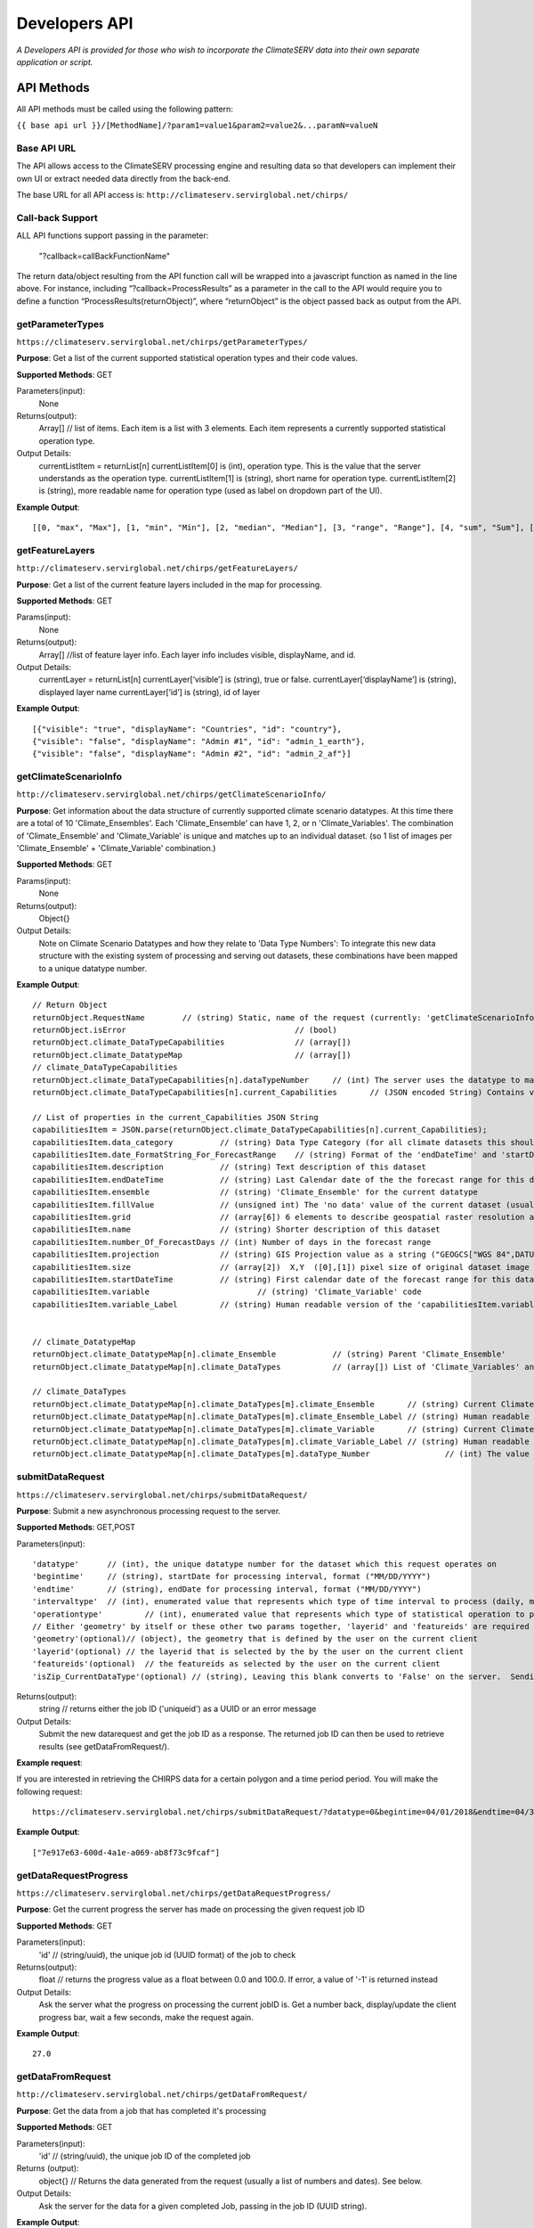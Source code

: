 Developers API
========================

*A Developers API is provided for those who wish to incorporate the ClimateSERV data into their own separate application or script.*

API Methods
-------------------

All API methods must be called using the following pattern:

``{{ base api url }}/[MethodName]/?param1=value1&param2=value2&...paramN=valueN``

Base API URL
~~~~~~~~~~~~~~
The API allows access to the ClimateSERV processing engine and resulting data so that developers can implement their own UI or extract needed data directly from the back-end.

The base URL for all API access is:
``http://climateserv.servirglobal.net/chirps/``

Call-back Support
~~~~~~~~~~~~~~~~~~~~~
ALL API functions support passing in the parameter:


 	"?callback=callBackFunctionName"


The return data/object resulting from the API function call will be wrapped into a javascript function as named in the line above.  For instance, including “?callback=ProcessResults” as a parameter in the call to the API would require you to define a function “ProcessResults(returnObject)”, where “returnObject” is the object passed back as output from the API.


getParameterTypes
~~~~~~~~~~~~~~~~~~~

``https://climateserv.servirglobal.net/chirps/getParameterTypes/``

**Purpose**: Get a list of the current supported statistical operation types and their code values.

**Supported Methods**: GET

Parameters(input):
    None

Returns(output):
    Array[] // list of items. Each item is a list with 3 elements. Each item represents a currently supported statistical operation type.

Output Details:
    currentListItem = returnList[n]
    currentListItem[0]  is (int), operation type.  This is the value that the server understands as the operation type.
    currentListItem[1]  is (string), short name for operation type.
    currentListItem[2]  is (string), more readable name for operation type (used as label on dropdown part of the UI).

**Example Output**:
::

    [[0, "max", "Max"], [1, "min", "Min"], [2, "median", "Median"], [3, "range", "Range"], [4, "sum", "Sum"], [5, "avg", "Average"]]

getFeatureLayers
~~~~~~~~~~~~~~~~~~~

``http://climateserv.servirglobal.net/chirps/getFeatureLayers/``


**Purpose**: Get a list of the current feature layers included in the map for processing.

**Supported Methods**: GET

Params(input):
    None

Returns(output):
    Array[] //list of feature layer info. Each layer info includes visible, displayName, and id.

Output Details:
    currentLayer = returnList[n]
    currentLayer[‘visible’]  is (string), true or false.
    currentLayer[‘displayName’]  is (string), displayed layer name
    currentLayer[‘id’]  is (string), id of layer

**Example Output**:
::

    [{"visible": "true", "displayName": "Countries", "id": "country"}, 
    {"visible": "false", "displayName": "Admin #1", "id": "admin_1_earth"}, 
    {"visible": "false", "displayName": "Admin #2", "id": "admin_2_af"}]


getClimateScenarioInfo
~~~~~~~~~~~~~~~~~~~~~~~~

``http://climateserv.servirglobal.net/chirps/getClimateScenarioInfo/``

**Purpose**: Get information about the data structure of currently supported climate scenario datatypes.  At this time there are a total of 10 'Climate_Ensembles'.  Each 'Climate_Ensemble' can have 1, 2, or n 'Climate_Variables'.  The combination of 'Climate_Ensemble' and 'Climate_Variable' is unique and matches up to an individual dataset. (so 1 list of images per 'Climate_Ensemble' + 'Climate_Variable' combination.)

**Supported Methods**: GET

Params(input):
    None

Returns(output):
    Object{}

Output Details:
    Note on Climate Scenario Datatypes and how they relate to 'Data Type Numbers':  To integrate this new data structure with the existing system of processing and serving out datasets, these combinations have been mapped to a unique datatype number.


**Example Output**:
::

	// Return Object
	returnObject.RequestName	// (string) Static, name of the request (currently: 'getClimateScenarioInfo')
	returnObject.isError					// (bool)
	returnObject.climate_DataTypeCapabilities		// (array[])
	returnObject.climate_DatatypeMap			// (array[])
	// climate_DataTypeCapabilities
	returnObject.climate_DataTypeCapabilities[n].dataTypeNumber	// (int) The server uses the datatype to match up to a dataset using this number.
	returnObject.climate_DataTypeCapabilities[n].current_Capabilities	// (JSON encoded String) Contains various additional properties related to the dataset (such as projection, forecast days, start/end date's for forecast range, fill value, projection, grid info, etc.)

	// List of properties in the current_Capabilities JSON String
	capabilitiesItem = JSON.parse(returnObject.climate_DataTypeCapabilities[n].current_Capabilities);
	capabilitiesItem.data_category		// (string) Data Type Category (for all climate datasets this should be the same)
	capabilitiesItem.date_FormatString_For_ForecastRange	// (string) Format of the 'endDateTime' and 'startDateTime' props written as a python format string (i.e. "%Y_%m_%d")
	capabilitiesItem.description		// (string) Text description of this dataset
	capabilitiesItem.endDateTime		// (string) Last Calendar date of the the forecast range for this dataset
	capabilitiesItem.ensemble		// (string) 'Climate_Ensemble' for the current datatype
	capabilitiesItem.fillValue    		// (unsigned int) The 'no data' value of the current dataset (usually set to -9999)
	capabilitiesItem.grid			// (array[6]) 6 elements to describe geospatial raster resolution and positioning of this dataset
	capabilitiesItem.name			// (string) Shorter description of this dataset
	capabilitiesItem.number_Of_ForecastDays	// (int) Number of days in the forecast range
	capabilitiesItem.projection		// (string) GIS Projection value as a string ("GEOGCS["WGS 84",DATUM......]etc") 
	capabilitiesItem.size			// (array[2])  X,Y  ([0],[1]) pixel size of original dataset image
	capabilitiesItem.startDateTime		// (string) First calendar date of the forecast range for this dataset
	capabilitiesItem.variable			// (string) 'Climate_Variable' code
	capabilitiesItem.variable_Label		// (string) Human readable version of the 'capabilitiesItem.variable' property.


	// climate_DatatypeMap
	returnObject.climate_DatatypeMap[n].climate_Ensemble		// (string) Parent 'Climate_Ensemble'
	returnObject.climate_DatatypeMap[n].climate_DataTypes		// (array[]) List of 'Climate_Variables' and their DataTypeNumbers for the current 'Climate_Ensemble'

	// climate_DataTypes
	returnObject.climate_DatatypeMap[n].climate_DataTypes[m].climate_Ensemble	// (string) Current Climate Ensemble value (should match the parent prop)
	returnObject.climate_DatatypeMap[n].climate_DataTypes[m].climate_Ensemble_Label	// (string) Human readable version of 'returnObject.climate_DatatypeMap[n].climate_DataTypes[m].climate_Ensemble'
	returnObject.climate_DatatypeMap[n].climate_DataTypes[m].climate_Variable	// (string) Current Climate Variable
	returnObject.climate_DatatypeMap[n].climate_DataTypes[m].climate_Variable_Label	// (string) Human readable version of 'returnObject.climate_DatatypeMap[n].climate_DataTypes[m].climate_Variable'
	returnObject.climate_DatatypeMap[n].climate_DataTypes[m].dataType_Number		// (int) The value the server uses to uniquely identify the current datatype (or 'climate_ensemble' + 'climate_variable' combination)

submitDataRequest
~~~~~~~~~~~~~~~~~~~~~~~~~

``https://climateserv.servirglobal.net/chirps/submitDataRequest/``

**Purpose**: Submit a new asynchronous processing request to the server.

**Supported Methods**: GET,POST

Parameters(input):
::

	'datatype'  	// (int), the unique datatype number for the dataset which this request operates on
	'begintime' 	// (string), startDate for processing interval, format ("MM/DD/YYYY") 
	'endtime' 	// (string), endDate for processing interval, format ("MM/DD/YYYY") 
	'intervaltype' 	// (int), enumerated value that represents which type of time interval to process (daily, monthly, etc) (This enumeration is currently hardcoded in the mark up language of the current client).
	'operationtype' 	// (int), enumerated value that represents which type of statistical operation to perform on the dataset, see api call 'getParameterTypes/' for the list of currently available types.  
	// Either 'geometry' by itself or these other two params together, 'layerid' and 'featureids' are required
	'geometry'(optional)// (object), the geometry that is defined by the user on the current client 
	'layerid'(optional) // the layerid that is selected by the by the user on the current client
	'featureids'(optional) 	// the featureids as selected by the user on the current client
	'isZip_CurrentDataType'(optional) // (string), Leaving this blank converts to 'False' on the server.  Sending anything through equates to a 'True' value on the server.  This lets the server know that this is a job to zip up and return a full dataset.

Returns(output):
	string	// returns either the job ID ('uniqueid') as a UUID or an error message

Output Details:
    Submit the new datarequest and get the job ID as a response.  The returned job ID can then be used to retrieve results (see getDataFromRequest/).

**Example request**:

If you are interested in retrieving the CHIRPS data for a certain polygon and a time period period. You will make the following request:

::

	https://climateserv.servirglobal.net/chirps/submitDataRequest/?datatype=0&begintime=04/01/2018&endtime=04/30/2018&intervaltype=0&operationtype=5&callback=successCallback&dateType_Category=default&isZip_CurrentDataType=false&geometry={"type":"Polygon","coordinates":[[[21.533203124999996,-3.1624555302378496],[21.533203124999996,-6.489983332670647],[26.279296874999986,-5.441022303717986],[26.10351562499999,-2.635788574166625],[21.533203124999996,-3.1624555302378496]]]}

**Example Output**:
::

    ["7e917e63-600d-4a1e-a069-ab8f73c9fcaf"]


getDataRequestProgress
~~~~~~~~~~~~~~~~~~~~~~~~~~~~~~~

``https://climateserv.servirglobal.net/chirps/getDataRequestProgress/``

**Purpose**: Get the current progress the server has made on processing the given request job ID

**Supported Methods**: GET

Parameters(input):
	'id'	// (string/uuid), the unique job id (UUID format) of the job to check

Returns(output):
	float  // returns the progress value as a float between 0.0 and 100.0.  If error, a value of '-1' is returned instead

Output Details:
    Ask the server what the progress on processing the current jobID is.  Get a number back, display/update the client progress bar, wait a few seconds, make the request again.

**Example Output**:
::

	27.0

getDataFromRequest
~~~~~~~~~~~~~~~~~~~

``http://climateserv.servirglobal.net/chirps/getDataFromRequest/``

**Purpose**: Get the data from a job that has completed it's processing

**Supported Methods**: GET

Parameters(input):
	'id'		// (string/uuid), the unique job ID of the completed job

Returns (output): 	
	object{}		// Returns the data generated from the request (usually a list of numbers and dates). See below.

Output Details:		
	Ask the server for the data for a given completed Job, passing in the job ID (UUID string).

**Example Output**:
::

	retObj.data  			// (Array[]) list of data granules that the processing job output created.

	granule = retObj.data[n]		// (object), single data granule 

	granule.date 			// (string), readable date for current data granule. Format "d/m/y" not fixed length
	granule.workid			// (string), unique id for that process item (this ID is only used by the server internally.
	granule.epochTime		// (string), EpochTime (so we don't have to parse readable date strings on the client side)
	granule.value			// (object), the key in this object matches the statistical operation performed, and the value of that key is the value generated for that particular data granule.


**Example**:

For a completed job where the initial submit data request was for: User defined polygon, 'Daily' time interval, 'Max' statistical value, and for the time range Jan 1, 2015 to Jan 31, 2015


::

	{
		"data": 
		[
			{
				"date": "1/1/2015", 
				"workid": "01f4839f-7b9c-447f-b50f-0ca257c0a339", 
				"epochTime": "1420092000", 
				"value": {"max": 0.3055223822593689}
			}, 
			{	
				"date": "1/2/2015", 
				"workid": "58b6f7ea-5490-4ccd-a715-5e028407ad16", 
				"epochTime": "1420178400", 
				"value": {"max": 0.15552784502506256}
			}, 
			{
				....,
				....,
			},

			{
			"date": "1/31/2015", 
			"workid": "e021a12c-7346-4b7b-a273-bd39c7fde99b", 
			"epochTime": "1422684000", 
			"value": {"max": 4.206714630126953}
			}
		]
	}


List of Datatypes
-------------------

Regular Datasets
~~~~~~~~~~~~~~~~~~~~~~~~~~~~~~~~

=====================================  ===================  =========================================
Dataset Name                            Datatype Number      Availability                                                 
=====================================  ===================  =========================================
Global CHIRPS                          	0                    Daily from 1981 to present
NDVI MODIS-West Africa                  1                    Every five days from 2001 to 2017
NDVI MODIS-East Africa                  2                    Every five days from 2001 to 2018
NDVI MODIS-Central Asia                 28                   Every five days from 2001 to 2017
Global ESI 4 Week                       29                   Every four weeks from 2001 to present
Global ESI 12 Week                      33                   Every twelve weeks from 2001 to present
IMGERG                                  26                   Daily from 2015 to present
CHIRS-GEFS Anomalies                    31                   Decadal from 1985 to present
CHIRS-GEFS Precip                       32                   Decadal from 1985 to present
=====================================  ===================  =========================================

Seasonal Forecast Datasets
~~~~~~~~~~~~~~~~~~~~~~~~~~~~~

The seasonal forecasts are generated from a NMME model ensemble run. 

=====================================  ===================
Dataset Name                            Datatype Number                                                     
=====================================  ===================
Ensemble 1, Temperature                 6  
Ensemble 1, Precipitation               7           
Ensemble 2, Temperature                 8  
Ensemble 2, Precipitation               9 
Ensemble 3, Temperature                 10
Ensemble 3, Precipitation               11  
Ensemble 4, Temperature                 12
Ensemble 4, Precipitation               13  
Ensemble 5, Temperature                 14
Ensemble 5, Precipitation               15   
Ensemble 6, Temperature                 16
Ensemble 6, Precipitation               17   
Ensemble 7, Temperature                 18
Ensemble 7, Precipitation               19   
Ensemble 8, Temperature                 20
Ensemble 8, Precipitation               21   
Ensemble 9, Temperature                 22
Ensemble 9, Precipitation               23   
Ensemble 10, Temperature                24
Ensemble 10, Precipitation              25 
=====================================  ===================














